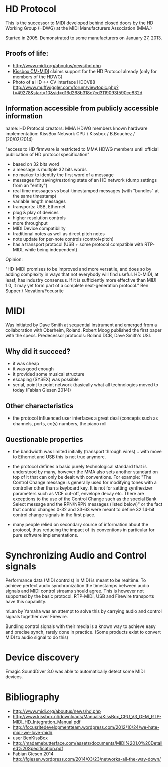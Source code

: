 * HD Protocol

This is the successor to MIDI developed behind closed doors by the HD
Working Group (HDWG) at the MIDI Manufacturers Association (MMA.)

Started in 2005. Demonstrated to some manufacturers on January 27, 2013.

** Proofs of life:
- http://www.midi.org/aboutus/news/hd.php
- [[http://www.kissbox.nl/downloads/Manuals/KissBox_CPU_V3_OEM_RTP-MIDI_HD_Integration_Manual.pdf][Kissbox CM-MIDI]] claims support for the HD Protocol already (only for
  members of the HDWG)
- Photo of a HD <-> CV interface HDCV88 http://www.muffwiggler.com/forum/viewtopic.php?t=49278&start=10&sid=d16d268b318c7cd3119093f590ce832d

** Information accessible from publicly accessible information

name: HD Protocol
creators: MMA HDWG members
known hardware implementation: KissBox Network CPU / Kissbox / B.Bouchez / (20/02/2014)

"access to HD firmware is restricted to MMA HDWG members until official publication of HD protocol
specification"

- based on 32 bits word
- a message is multiple 32 bits words
- no marker to identify the first word of a message
- messages for saving/restoring state of an HD network (dump settings from an "entity")
- real time messages vs beat-timestamped messages (with "bundles" at the same timestamp)
- variable length messages
- transports: USB, Ethernet
- plug & play of devices
- higher resolution controls
- more throughput
- MIDI Device compatibility
- traditional notes as well as direct pitch notes
- note update for per-note controls (control+pitch)
- has a transport protocol (USB + some protocol compatible with RTP-MIDI, while being independent)

Opinion:

"HD-MIDI promises to be improved and more versatile, and does so by
adding complexity in ways that not everybody will find
useful. HD-MIDI, at least, has industry consensus. If it is
sufficiently more effective than MIDI 1.0, it may yet form part of a
complete next-generation protocol." Ben Supper / Novation/Focusrite

* MIDI

Was initiated by Dave Smith at sequential instrument and emerged from
a collaboration with Oberheim, Roland. Robert Moog published the first
paper with the specs. Predecessor protocols: Roland DCB, Dave Smith's
USI.

** Why did it succeed?

- it was cheap
- it was good enough
- it provided some musical structure
- escaping (SYSEX) was possible
- serial, point to point network (basically what all technologies moved to today (Fabian Giesen 2014))

** Other characteristics

- the protocol influenced user interfaces a great deal (concepts such
  as channels, ports, cc(s) numbers, the piano roll

** Questionable properties

- the bandwidth was limited initially (transport through wires) .. with move to Ethernet and USB this is not true anymore.

- the protocol defines a basic purely technological standard that is
  understood by many, however the MMA also sets another standard on
  top of it that can only be dealt with conventions. For example: "The
  Control Change message is generally used for modifying tones with a
  controller other than a keyboard key. It is not for setting
  synthesizer parameters such as VCF cut-off, envelope decay
  etc. There are exceptions to the use of the Control Change such as
  the special Bank Select message and the RPN/NRPN messages (listed
  below)" or the fact that control changes 0-32 and 33-63 were meant
  to define 32 14-bit control change signals in the first place.

- many people relied on secondary source of information about the
  protocol, thus reducing the impact of its conventions in particular
  for pure software implementations.

* Synchronizing Audio and Control signals

Performance data (MIDI controls) in MIDI is meant to be realtime. To
achieve perfect audio synchronization the timestamps between audio
signals and MIDI control streams should agree. This is however not
supported by the basic protocol. RTP-MIDI, USB and Firewire transports
have this capability.

mLan by Yamaha was an attempt to solve this by carrying audio and
control signals together over Firewire.

Bundling control signals with their media is a known way to achieve
easy and precise synch, rarely done in practice. (Some products exist
to convert MIDI to audio signal to do this)

* Device discovery

Emagic SoundDiver 3.0 was able to automatically detect some MIDI devices.

* Bibliography

- http://www.midi.org/aboutus/news/hd.php
- http://www.kissbox.nl/downloads/Manuals/KissBox_CPU_V3_OEM_RTP-MIDI_HD_Integration_Manual.pdf
- http://focusritedevelopmentteam.wordpress.com/2012/10/24/we-hate-midi-we-love-midi/
- user BenKissBox
- http://madamebutterface.com/assets/documents/MIDI%201.0%20Detailed%20Specification.pdf
- Fabian Giesen 2014 http://fgiesen.wordpress.com/2014/03/23/networks-all-the-way-down/
